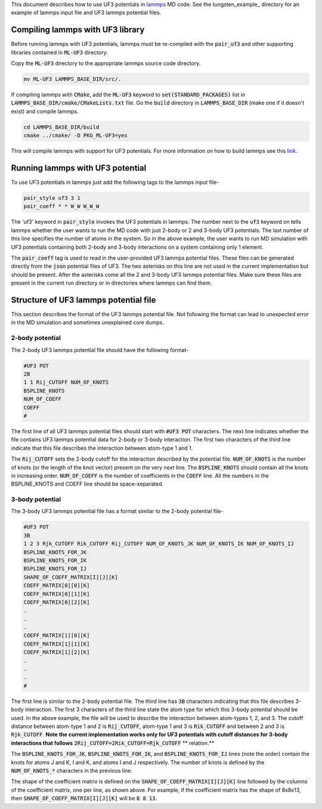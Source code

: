 This document describes how to use UF3 potentials in lammps_ MD code. See the tungsten_example_ directory for an example of lammps input file and UF3 lammps potential files.

.. _lammps: https://www.lammps.org/
   .. _tungsten_example: https://github.com/monk-04/uf3/tree/lammps_implementation/lammps_plugin/tungsten_example

Compiling lammps with UF3 library
-----

Before running lammps with UF3 potentials, lammps must be re-compiled with the :code:`pair_uf3` and other supporting libraries contained in :code:`ML-UF3` directory.

Copy the :code:`ML-UF3` directory to the appropriate lammps source code directory.

.. code:: bash

   mv ML-UF3 LAMMPS_BASE_DIR/src/.

If compiling lammps with :code:`CMake`, add the :code:`ML-UF3` keyword to :code:`set(STANDARD_PACKAGES)` list in :code:`LAMMPS_BASE_DIR/cmake/CMakeLists.txt` file. Go the :code:`build` directory in :code:`LAMMPS_BASE_DIR` (make one if it doesn't exist) and compile lammps.

.. code:: bash

 cd LAMMPS_BASE_DIR/build
 cmake ../cmake/ -D PKG_ML-UF3=yes

This will compile lammps with support for UF3 potentials. For more information on how to build lammps see this link_.

.. _link: https://docs.lammps.org/Build.html


Running lammps with UF3 potential
-----

To use UF3 potentials in lammps just add the following tags to the lammps input file-

.. code:: bash

    pair_style uf3 3 1
    pair_coeff * * W_W W_W_W

The 'uf3' keyword in :code:`pair_style` invokes the UF3 potentials in lammps. The number next to the :code:`uf3` keyword on tells lammps whether the user wants to run the MD code with just 2-body or 2 and 3-body UF3 potentials. The last number of this line specifies the number of atoms in the system. So in the above example, the user wants to run MD simulation with UF3 potentials containing both 2-body and 3-body interactions on a system containing only 1 element.

The :code:`pair_coeff` tag is used to read in the user-provided UF3 lammps potential files. These files can be generated directly from the :code:`json` potential files of UF3. The two asterisks on this line are not used in the current implementation but should be present. After the asterisks come all the 2 and 3-body UF3 lammps potential files. Make sure these files are present in the current run directory or in directories where lammps can find them.

Structure of UF3 lammps potential file
-----

This section describes the format of the UF3 lammps potential file. Not following the format can lead to unexpected error in the MD simulation and sometimes unexplained core dumps.

2-body potential
====

The 2-body UF3 lammps potential file should have the following format-

.. code:: bash

    #UF3 POT
    2B
    1 1 Rij_CUTOFF NUM_OF_KNOTS
    BSPLINE_KNOTS
    NUM_OF_COEFF
    COEFF
    #

The first line of all UF3 lammps potential files should start with :code:`#UF3 POT` characters. The next line indicates whether the file contains UF3 lammps potential data for 2-body or 3-body interaction.
The first two characters of the third line indicate that this file describes the interaction between atom-type 1 and 1. 

The :code:`Rij_CUTOFF` sets the 2-body cutoff for the interaction described by the potential file. :code:`NUM_OF_KNOTS` is the number of knots (or the length of the knot vector) present on the very next line. The :code:`BSPLINE_KNOTS` should contain all the knots in increasing order. :code:`NUM_OF_COEFF` is the number of coefficients in the :code:`COEFF` line. All the numbers in the BSPLINE_KNOTS and COEFF line should be space-separated. 

3-body potential
====

The 3-body UF3 lammps potential file has a format similar to the 2-body potential file-

.. code:: bash

    #UF3 POT
    3B
    1 2 3 Rjk_CUTOFF Rik_CUTOFF Rij_CUTOFF NUM_OF_KNOTS_JK NUM_OF_KNOTS_IK NUM_OF_KNOTS_IJ
    BSPLINE_KNOTS_FOR_JK
    BSPLINE_KNOTS_FOR_IK
    BSPLINE_KNOTS_FOR_IJ
    SHAPE_OF_COEFF_MATRIX[I][J][K]
    COEFF_MATRIX[0][0][K]
    COEFF_MATRIX[0][1][K]
    COEFF_MATRIX[0][2][K]
    .
    .
    .
    COEFF_MATRIX[1][0][K]
    COEFF_MATRIX[1][1][K]
    COEFF_MATRIX[1][2][K]
    .
    .
    .
    #


The first line is similar to the 2-body potential file. The third line has :code:`3B` characters indicating that this file describes 3-body interaction. The first 3 characters of the third line state the atom type for which this 3-body potential should be used. In the above example, the file will be used to describe the interaction between atom-types 1, 2, and 3. The cutoff distance between atom-type 1 and 2 is :code:`Rij_CUTOFF`, atom-type 1 and 3 is :code:`Rik_CUTOFF` and between 2 and 3 is :code:`Rjk_CUTOFF`. **Note the current implementation works only for UF3 potentials with cutoff distances for 3-body interactions that follows** :code:`2Rij_CUTOFF=2Rik_CUTOFF=Rjk_CUTOFF` ** relation.**

The :code:`BSPLINE_KNOTS_FOR_JK`, :code:`BSPLINE_KNOTS_FOR_IK`, and :code:`BSPLINE_KNOTS_FOR_IJ` lines (note the order) contain the knots for atoms J and K, I and K, and atoms I and J respectively. The number of knots is defined by the :code:`NUM_OF_KNOTS_*` characters in the previous line.

The shape of the coefficient matrix is defined on the :code:`SHAPE_OF_COEFF_MATRIX[I][J][K]` line followed by the columns of the coefficient matrix, one per line, as shown above. For example, if the coefficient matrix has the shape of 8x8x13, then :code:`SHAPE_OF_COEFF_MATRIX[I][J][K]` will be :code:`8 8 13`.
